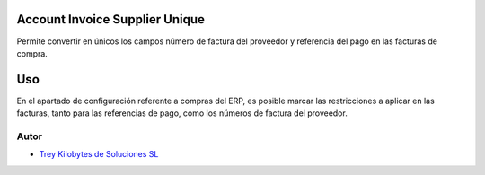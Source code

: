 
.. image:: https://img.shields.io/badge/licence-AGPL--3-blue.svg
   :target: https://www.gnu.org/licenses/agpl-3.0-standalone.html
   :alt: License: AGPL-3

Account Invoice Supplier Unique
===============================

Permite convertir en únicos los campos número de factura del proveedor y
referencia del pago en las facturas de compra.

Uso
=====

En el apartado de configuración referente a compras del ERP, es posible marcar
las restricciones a aplicar en las facturas, tanto para las referencias de
pago, como los números de factura del proveedor.

Autor
~~~~~~~

* `Trey Kilobytes de Soluciones SL <https://www.trey.es>`__
